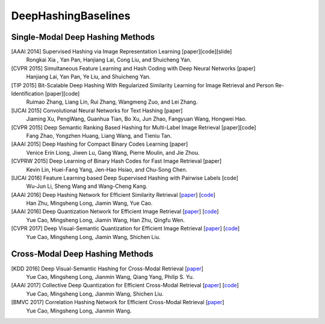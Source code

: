 DeepHashingBaselines
=======

Single-Modal Deep Hashing Methods
-------------------

[AAAI 2014] Supervised Hashing via Image Representation Learning [paper][code][slide]
    Rongkai Xia , Yan Pan, Hanjiang Lai, Cong Liu, and Shuicheng Yan.
[CVPR 2015] Simultaneous Feature Learning and Hash Coding with Deep Neural Networks [paper]
    Hanjiang Lai, Yan Pan, Ye Liu, and Shuicheng Yan.
[TIP 2015] Bit-Scalable Deep Hashing With Regularized Similarity Learning for Image Retrieval and Person Re-Identification [paper][code]
    Ruimao Zhang, Liang Lin, Rui Zhang, Wangmeng Zuo, and Lei Zhang.
[IJCAI 2015] Convolutional Neural Networks for Text Hashing [paper]
    Jiaming Xu, PengWang, Guanhua Tian, Bo Xu, Jun Zhao, Fangyuan Wang, Hongwei Hao.
[CVPR 2015] Deep Semantic Ranking Based Hashing for Multi-Label Image Retrieval [paper][code]
    Fang Zhao, Yongzhen Huang, Liang Wang, and Tieniu Tan.
[AAAI 2015] Deep Hashing for Compact Binary Codes Learning [paper]
    Venice Erin Liong, Jiwen Lu, Gang Wang, Pierre Moulin, and Jie Zhou.
[CVPRW 2015] Deep Learning of Binary Hash Codes for Fast Image Retrieval [paper]
    Kevin Lin, Huei-Fang Yang, Jen-Hao Hsiao, and Chu-Song Chen.
[IJCAI 2016] Feature Learning based Deep Supervised Hashing with Pairwise Labels [code]
    Wu-Jun Li, Sheng Wang and Wang-Cheng Kang.
[AAAI 2016] Deep Hashing Network for Efficient Similarity Retrieval [`paper <http://ise.thss.tsinghua.edu.cn/~mlong/doc/deep-hashing-network-aaai16.pdf/>`_] [`code <https://github.com/thuml/hash-caffe/>`_]
    Han Zhu, Mingsheng Long, Jiamin Wang, Yue Cao.
[AAAI 2016] Deep Quantization Network for Efficient Image Retrieval [`paper <http://yue-cao.com/doc/deep-visual-semantic-quantization-cvpr17.pdf/>`_] [`code <https://github.com/caoyue10/cvpr17-dvsq/tree/aaai16-dqn/>`_]
    Yue Cao, Mingsheng Long, Jiamin Wang, Han Zhu, Qingfu Wen.
[CVPR 2017] Deep Visual-Semantic Quantization for Efficient Image Retrieval [`paper <http://yue-cao.com/doc/deep-visual-semantic-quantization-cvpr17.pdf/>`_] [`code <https://github.com/caoyue10/cvpr17-dvsq/>`_]
    Yue Cao, Mingsheng Long, Jiamin Wang, Shichen Liu.

Cross-Modal Deep Hashing Methods
-------------------
[KDD 2016] Deep Visual-Semantic Hashing for Cross-Modal Retrieval [`paper <http://www.kdd.org/kdd2016/papers/files/rpp0086-caoA.pdf/>`_]
    Yue Cao, Mingsheng Long, Jianmin Wang, Qiang Yang, Philip S. Yu.
[AAAI 2017] Collective Deep Quantization for Efficient Cross-Modal Retrieval [`paper <http://yue-cao.com/doc/collective-deep-quantization-aaai17/>`_] [`code <https://github.com/caoyue10/aaai17-cdq/>`_]
    Yue Cao, Mingsheng Long, Jianmin Wang, Shichen Liu.
[BMVC 2017] Correlation Hashing Network for Efficient Cross-Modal Retrieval [`paper <https://arxiv.org/abs/1602.06697/>`_]
    Yue Cao, Mingsheng Long, Jianmin Wang.
